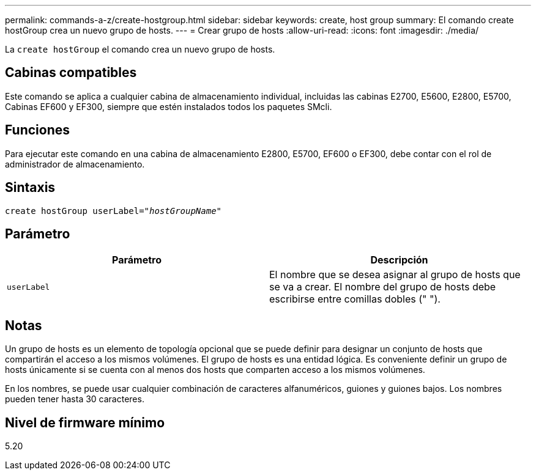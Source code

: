 ---
permalink: commands-a-z/create-hostgroup.html 
sidebar: sidebar 
keywords: create, host group 
summary: El comando create hostGroup crea un nuevo grupo de hosts. 
---
= Crear grupo de hosts
:allow-uri-read: 
:icons: font
:imagesdir: ./media/


[role="lead"]
La `create hostGroup` el comando crea un nuevo grupo de hosts.



== Cabinas compatibles

Este comando se aplica a cualquier cabina de almacenamiento individual, incluidas las cabinas E2700, E5600, E2800, E5700, Cabinas EF600 y EF300, siempre que estén instalados todos los paquetes SMcli.



== Funciones

Para ejecutar este comando en una cabina de almacenamiento E2800, E5700, EF600 o EF300, debe contar con el rol de administrador de almacenamiento.



== Sintaxis

[listing, subs="+macros"]
----
create hostGroup userLabel=pass:quotes[_"hostGroupName"_]
----


== Parámetro

|===
| Parámetro | Descripción 


 a| 
`userLabel`
 a| 
El nombre que se desea asignar al grupo de hosts que se va a crear. El nombre del grupo de hosts debe escribirse entre comillas dobles (" ").

|===


== Notas

Un grupo de hosts es un elemento de topología opcional que se puede definir para designar un conjunto de hosts que compartirán el acceso a los mismos volúmenes. El grupo de hosts es una entidad lógica. Es conveniente definir un grupo de hosts únicamente si se cuenta con al menos dos hosts que comparten acceso a los mismos volúmenes.

En los nombres, se puede usar cualquier combinación de caracteres alfanuméricos, guiones y guiones bajos. Los nombres pueden tener hasta 30 caracteres.



== Nivel de firmware mínimo

5.20
